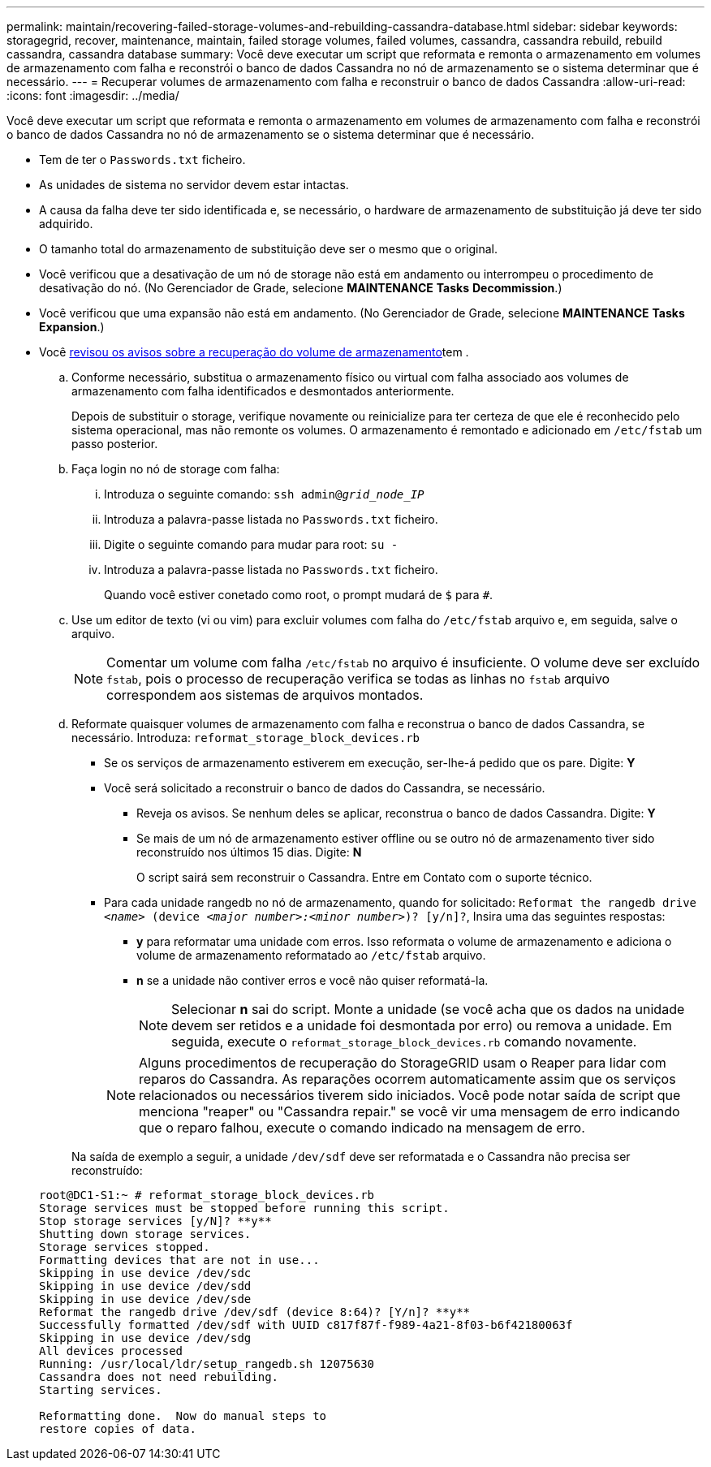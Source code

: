 ---
permalink: maintain/recovering-failed-storage-volumes-and-rebuilding-cassandra-database.html 
sidebar: sidebar 
keywords: storagegrid, recover, maintenance, maintain, failed storage volumes, failed volumes, cassandra, cassandra rebuild, rebuild cassandra, cassandra database 
summary: Você deve executar um script que reformata e remonta o armazenamento em volumes de armazenamento com falha e reconstrói o banco de dados Cassandra no nó de armazenamento se o sistema determinar que é necessário. 
---
= Recuperar volumes de armazenamento com falha e reconstruir o banco de dados Cassandra
:allow-uri-read: 
:icons: font
:imagesdir: ../media/


[role="lead"]
Você deve executar um script que reformata e remonta o armazenamento em volumes de armazenamento com falha e reconstrói o banco de dados Cassandra no nó de armazenamento se o sistema determinar que é necessário.

* Tem de ter o `Passwords.txt` ficheiro.
* As unidades de sistema no servidor devem estar intactas.
* A causa da falha deve ter sido identificada e, se necessário, o hardware de armazenamento de substituição já deve ter sido adquirido.
* O tamanho total do armazenamento de substituição deve ser o mesmo que o original.
* Você verificou que a desativação de um nó de storage não está em andamento ou interrompeu o procedimento de desativação do nó. (No Gerenciador de Grade, selecione *MAINTENANCE* *Tasks* *Decommission*.)
* Você verificou que uma expansão não está em andamento. (No Gerenciador de Grade, selecione *MAINTENANCE* *Tasks* *Expansion*.)
* Você xref:reviewing-warnings-about-storage-volume-recovery.adoc[revisou os avisos sobre a recuperação do volume de armazenamento]tem .
+
.. Conforme necessário, substitua o armazenamento físico ou virtual com falha associado aos volumes de armazenamento com falha identificados e desmontados anteriormente.
+
Depois de substituir o storage, verifique novamente ou reinicialize para ter certeza de que ele é reconhecido pelo sistema operacional, mas não remonte os volumes. O armazenamento é remontado e adicionado em `/etc/fstab` um passo posterior.

.. Faça login no nó de storage com falha:
+
... Introduza o seguinte comando: `ssh admin@_grid_node_IP_`
... Introduza a palavra-passe listada no `Passwords.txt` ficheiro.
... Digite o seguinte comando para mudar para root: `su -`
... Introduza a palavra-passe listada no `Passwords.txt` ficheiro.




+
Quando você estiver conetado como root, o prompt mudará de `$` para `#`.

+
.. Use um editor de texto (vi ou vim) para excluir volumes com falha do `/etc/fstab` arquivo e, em seguida, salve o arquivo.
+

NOTE: Comentar um volume com falha `/etc/fstab` no arquivo é insuficiente. O volume deve ser excluído `fstab`, pois o processo de recuperação verifica se todas as linhas no `fstab` arquivo correspondem aos sistemas de arquivos montados.

.. Reformate quaisquer volumes de armazenamento com falha e reconstrua o banco de dados Cassandra, se necessário. Introduza: `reformat_storage_block_devices.rb`
+
*** Se os serviços de armazenamento estiverem em execução, ser-lhe-á pedido que os pare. Digite: *Y*
*** Você será solicitado a reconstruir o banco de dados do Cassandra, se necessário.
+
**** Reveja os avisos. Se nenhum deles se aplicar, reconstrua o banco de dados Cassandra. Digite: *Y*
**** Se mais de um nó de armazenamento estiver offline ou se outro nó de armazenamento tiver sido reconstruído nos últimos 15 dias. Digite: *N*
+
O script sairá sem reconstruir o Cassandra. Entre em Contato com o suporte técnico.



*** Para cada unidade rangedb no nó de armazenamento, quando for solicitado: `Reformat the rangedb drive _<name>_ (device _<major number>:<minor number>_)? [y/n]?`, Insira uma das seguintes respostas:
+
**** *y* para reformatar uma unidade com erros. Isso reformata o volume de armazenamento e adiciona o volume de armazenamento reformatado ao `/etc/fstab` arquivo.
**** *n* se a unidade não contiver erros e você não quiser reformatá-la.
+

NOTE: Selecionar *n* sai do script. Monte a unidade (se você acha que os dados na unidade devem ser retidos e a unidade foi desmontada por erro) ou remova a unidade. Em seguida, execute o `reformat_storage_block_devices.rb` comando novamente.

+

NOTE: Alguns procedimentos de recuperação do StorageGRID usam o Reaper para lidar com reparos do Cassandra. As reparações ocorrem automaticamente assim que os serviços relacionados ou necessários tiverem sido iniciados. Você pode notar saída de script que menciona "reaper" ou "Cassandra repair." se você vir uma mensagem de erro indicando que o reparo falhou, execute o comando indicado na mensagem de erro.

+
Na saída de exemplo a seguir, a unidade `/dev/sdf` deve ser reformatada e o Cassandra não precisa ser reconstruído:

+
[listing]
----
root@DC1-S1:~ # reformat_storage_block_devices.rb
Storage services must be stopped before running this script.
Stop storage services [y/N]? **y**
Shutting down storage services.
Storage services stopped.
Formatting devices that are not in use...
Skipping in use device /dev/sdc
Skipping in use device /dev/sdd
Skipping in use device /dev/sde
Reformat the rangedb drive /dev/sdf (device 8:64)? [Y/n]? **y**
Successfully formatted /dev/sdf with UUID c817f87f-f989-4a21-8f03-b6f42180063f
Skipping in use device /dev/sdg
All devices processed
Running: /usr/local/ldr/setup_rangedb.sh 12075630
Cassandra does not need rebuilding.
Starting services.

Reformatting done.  Now do manual steps to
restore copies of data.
----







